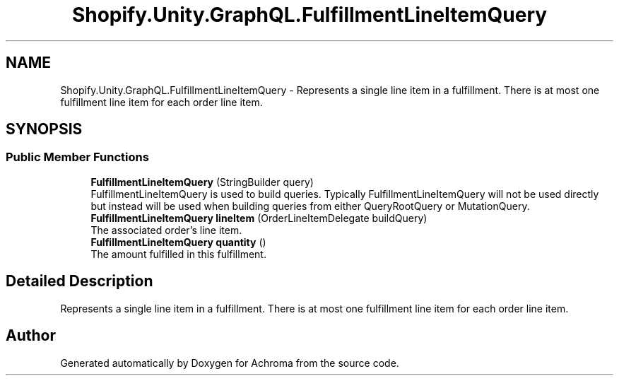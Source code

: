 .TH "Shopify.Unity.GraphQL.FulfillmentLineItemQuery" 3 "Achroma" \" -*- nroff -*-
.ad l
.nh
.SH NAME
Shopify.Unity.GraphQL.FulfillmentLineItemQuery \- Represents a single line item in a fulfillment\&. There is at most one fulfillment line item for each order line item\&.  

.SH SYNOPSIS
.br
.PP
.SS "Public Member Functions"

.in +1c
.ti -1c
.RI "\fBFulfillmentLineItemQuery\fP (StringBuilder query)"
.br
.RI "FulfillmentLineItemQuery is used to build queries\&. Typically FulfillmentLineItemQuery will not be used directly but instead will be used when building queries from either QueryRootQuery or MutationQuery\&. "
.ti -1c
.RI "\fBFulfillmentLineItemQuery\fP \fBlineItem\fP (OrderLineItemDelegate buildQuery)"
.br
.RI "The associated order's line item\&. "
.ti -1c
.RI "\fBFulfillmentLineItemQuery\fP \fBquantity\fP ()"
.br
.RI "The amount fulfilled in this fulfillment\&. "
.in -1c
.SH "Detailed Description"
.PP 
Represents a single line item in a fulfillment\&. There is at most one fulfillment line item for each order line item\&. 

.SH "Author"
.PP 
Generated automatically by Doxygen for Achroma from the source code\&.
